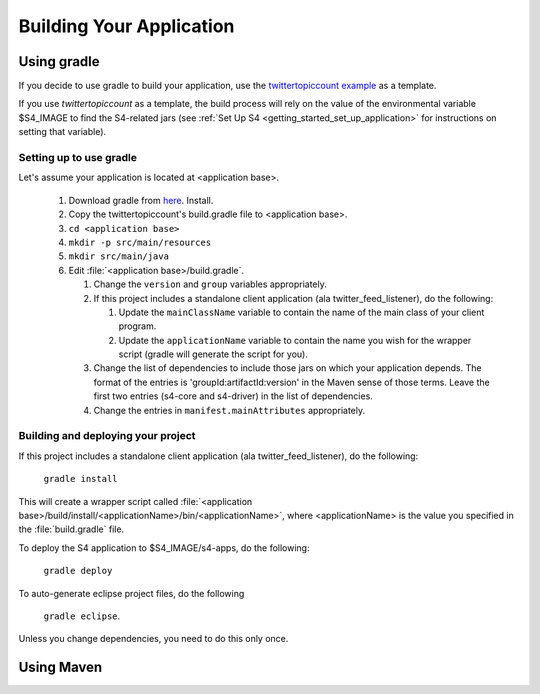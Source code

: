 .. index:: application, gradle, maven

Building Your Application
==========================

Using gradle
------------

If you decide to use gradle to build your application, use the `twittertopiccount example <https://github.com/s4/twittertopiccount>`_ as a template.

If you use *twittertopiccount* as a template, the build process will rely on the value of the environmental variable $S4_IMAGE to find the S4-related jars (see :ref:`Set Up S4 <getting_started_set_up_application>` for instructions on setting that variable).

Setting up to use gradle
^^^^^^^^^^^^^^^^^^^^^^^^

Let's assume your application is located at <application base>.

  1. Download gradle from `here <http://www.gradle.org/>`_. Install.
  2. Copy the twittertopiccount's build.gradle file to <application base>.
  3. ``cd <application base>``
  4. ``mkdir -p src/main/resources``
  5. ``mkdir src/main/java``
  6. Edit :file:`<application base>/build.gradle`.

     1. Change the ``version`` and ``group`` variables appropriately.
     2. If this project includes a standalone client application (ala twitter_feed_listener), do the following:

        1. Update the ``mainClassName`` variable to contain the name of the main class of your client program.
        2. Update the ``applicationName`` variable to contain the name you wish for the wrapper script (gradle will generate the script for you).
     3. Change the list of dependencies to include those jars on which your application depends. The format of the entries is 'groupId:artifactId:version' in the Maven sense of those terms. Leave the first two entries (s4-core and s4-driver) in the list of dependencies.
     4. Change the entries in ``manifest.mainAttributes`` appropriately.

Building and deploying your project
^^^^^^^^^^^^^^^^^^^^^^^^^^^^^^^^^^^

If this project includes a standalone client application (ala twitter_feed_listener), do the following:

   ``gradle install``

This will create a wrapper script called :file:`<application base>/build/install/<applicationName>/bin/<applicationName>`, where <applicationName> is the value you specified in the :file:`build.gradle` file.

To deploy the S4 application to $S4_IMAGE/s4-apps, do the following:

  ``gradle deploy``

To auto-generate eclipse project files, do the following

  ``gradle eclipse``.

Unless you change dependencies, you need to do this only once.

Using Maven
-----------




